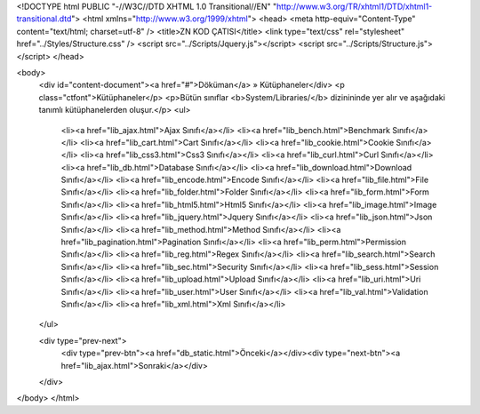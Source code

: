<!DOCTYPE html PUBLIC "-//W3C//DTD XHTML 1.0 Transitional//EN" "http://www.w3.org/TR/xhtml1/DTD/xhtml1-transitional.dtd">
<html xmlns="http://www.w3.org/1999/xhtml">
<head>
<meta http-equiv="Content-Type" content="text/html; charset=utf-8" />
<title>ZN KOD ÇATISI</title>
<link type="text/css" rel="stylesheet" href="../Styles/Structure.css" />
<script src="../Scripts/Jquery.js"></script>
<script src="../Scripts/Structure.js"></script>
</head>

<body>
    <div id="content-document"><a href="#">Döküman</a> » Kütüphaneler</div> 
    <p class="ctfont">Kütüphaneler</p>
    <p>Bütün sınıflar <b>System/Libraries/</b> dizinininde yer alır ve aşağıdaki tanımlı kütüphanelerden oluşur.</p>
    <ul>
        <li><a  href="lib_ajax.html">Ajax Sınıfı</a></li>
        <li><a  href="lib_bench.html">Benchmark Sınıfı</a></li>
        <li><a  href="lib_cart.html">Cart Sınıfı</a></li>                
        <li><a  href="lib_cookie.html">Cookie Sınıfı</a></li>
        <li><a  href="lib_css3.html">Css3 Sınıfı</a></li>
        <li><a  href="lib_curl.html">Curl Sınıfı</a></li>
        <li><a  href="lib_db.html">Database Sınıfı</a></li>
        <li><a  href="lib_download.html">Download Sınıfı</a></li>
        <li><a  href="lib_encode.html">Encode Sınıfı</a></li>
        <li><a  href="lib_file.html">File Sınıfı</a></li>
        <li><a  href="lib_folder.html">Folder Sınıfı</a></li>
        <li><a  href="lib_form.html">Form Sınıfı</a></li>
        <li><a  href="lib_html5.html">Html5 Sınıfı</a></li>
        <li><a  href="lib_image.html">Image Sınıfı</a></li>
        <li><a  href="lib_jquery.html">Jquery Sınıfı</a></li>
        <li><a  href="lib_json.html">Json Sınıfı</a></li>
        <li><a  href="lib_method.html">Method Sınıfı</a></li>
        <li><a  href="lib_pagination.html">Pagination Sınıfı</a></li>
        <li><a  href="lib_perm.html">Permission Sınıfı</a></li>
        <li><a  href="lib_reg.html">Regex Sınıfı</a></li>
        <li><a  href="lib_search.html">Search Sınıfı</a></li>
        <li><a  href="lib_sec.html">Security Sınıfı</a></li>
        <li><a  href="lib_sess.html">Session Sınıfı</a></li>
        <li><a  href="lib_upload.html">Upload Sınıfı</a></li>
        <li><a  href="lib_uri.html">Uri Sınıfı</a></li>
        <li><a  href="lib_user.html">User Sınıfı</a></li>
        <li><a  href="lib_val.html">Validation Sınıfı</a></li>
        <li><a  href="lib_xml.html">Xml Sınıfı</a></li>
    </ul>

    <div type="prev-next">
    	<div type="prev-btn"><a href="db_static.html">Önceki</a></div><div type="next-btn"><a href="lib_ajax.html">Sonraki</a></div>
    </div>
 
</body>
</html>              